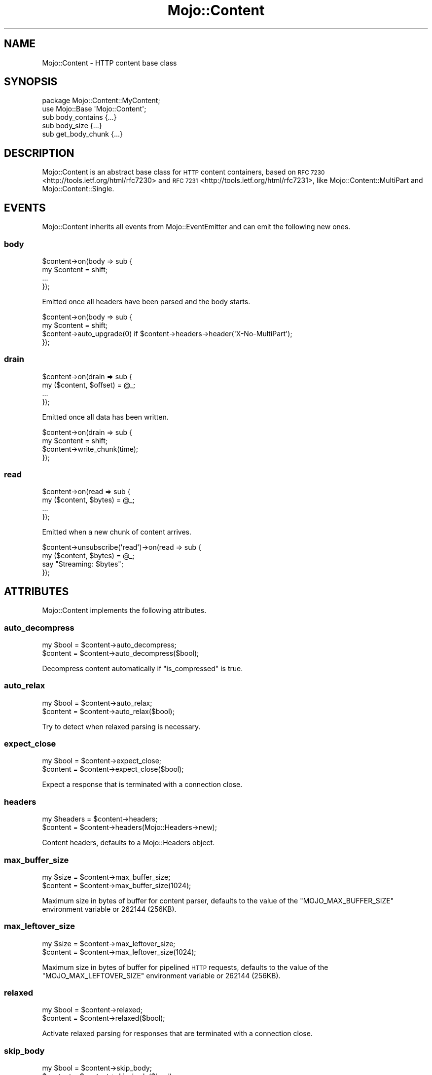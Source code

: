 .\" Automatically generated by Pod::Man 2.28 (Pod::Simple 3.32)
.\"
.\" Standard preamble:
.\" ========================================================================
.de Sp \" Vertical space (when we can't use .PP)
.if t .sp .5v
.if n .sp
..
.de Vb \" Begin verbatim text
.ft CW
.nf
.ne \\$1
..
.de Ve \" End verbatim text
.ft R
.fi
..
.\" Set up some character translations and predefined strings.  \*(-- will
.\" give an unbreakable dash, \*(PI will give pi, \*(L" will give a left
.\" double quote, and \*(R" will give a right double quote.  \*(C+ will
.\" give a nicer C++.  Capital omega is used to do unbreakable dashes and
.\" therefore won't be available.  \*(C` and \*(C' expand to `' in nroff,
.\" nothing in troff, for use with C<>.
.tr \(*W-
.ds C+ C\v'-.1v'\h'-1p'\s-2+\h'-1p'+\s0\v'.1v'\h'-1p'
.ie n \{\
.    ds -- \(*W-
.    ds PI pi
.    if (\n(.H=4u)&(1m=24u) .ds -- \(*W\h'-12u'\(*W\h'-12u'-\" diablo 10 pitch
.    if (\n(.H=4u)&(1m=20u) .ds -- \(*W\h'-12u'\(*W\h'-8u'-\"  diablo 12 pitch
.    ds L" ""
.    ds R" ""
.    ds C` ""
.    ds C' ""
'br\}
.el\{\
.    ds -- \|\(em\|
.    ds PI \(*p
.    ds L" ``
.    ds R" ''
.    ds C`
.    ds C'
'br\}
.\"
.\" Escape single quotes in literal strings from groff's Unicode transform.
.ie \n(.g .ds Aq \(aq
.el       .ds Aq '
.\"
.\" If the F register is turned on, we'll generate index entries on stderr for
.\" titles (.TH), headers (.SH), subsections (.SS), items (.Ip), and index
.\" entries marked with X<> in POD.  Of course, you'll have to process the
.\" output yourself in some meaningful fashion.
.\"
.\" Avoid warning from groff about undefined register 'F'.
.de IX
..
.nr rF 0
.if \n(.g .if rF .nr rF 1
.if (\n(rF:(\n(.g==0)) \{
.    if \nF \{
.        de IX
.        tm Index:\\$1\t\\n%\t"\\$2"
..
.        if !\nF==2 \{
.            nr % 0
.            nr F 2
.        \}
.    \}
.\}
.rr rF
.\" ========================================================================
.\"
.IX Title "Mojo::Content 3pm"
.TH Mojo::Content 3pm "2016-01-13" "perl v5.22.1" "User Contributed Perl Documentation"
.\" For nroff, turn off justification.  Always turn off hyphenation; it makes
.\" way too many mistakes in technical documents.
.if n .ad l
.nh
.SH "NAME"
Mojo::Content \- HTTP content base class
.SH "SYNOPSIS"
.IX Header "SYNOPSIS"
.Vb 2
\&  package Mojo::Content::MyContent;
\&  use Mojo::Base \*(AqMojo::Content\*(Aq;
\&
\&  sub body_contains  {...}
\&  sub body_size      {...}
\&  sub get_body_chunk {...}
.Ve
.SH "DESCRIPTION"
.IX Header "DESCRIPTION"
Mojo::Content is an abstract base class for \s-1HTTP\s0 content containers, based on
\&\s-1RFC 7230\s0 <http://tools.ietf.org/html/rfc7230> and
\&\s-1RFC 7231\s0 <http://tools.ietf.org/html/rfc7231>, like
Mojo::Content::MultiPart and Mojo::Content::Single.
.SH "EVENTS"
.IX Header "EVENTS"
Mojo::Content inherits all events from Mojo::EventEmitter and can emit
the following new ones.
.SS "body"
.IX Subsection "body"
.Vb 4
\&  $content\->on(body => sub {
\&    my $content = shift;
\&    ...
\&  });
.Ve
.PP
Emitted once all headers have been parsed and the body starts.
.PP
.Vb 4
\&  $content\->on(body => sub {
\&    my $content = shift;
\&    $content\->auto_upgrade(0) if $content\->headers\->header(\*(AqX\-No\-MultiPart\*(Aq);
\&  });
.Ve
.SS "drain"
.IX Subsection "drain"
.Vb 4
\&  $content\->on(drain => sub {
\&    my ($content, $offset) = @_;
\&    ...
\&  });
.Ve
.PP
Emitted once all data has been written.
.PP
.Vb 4
\&  $content\->on(drain => sub {
\&    my $content = shift;
\&    $content\->write_chunk(time);
\&  });
.Ve
.SS "read"
.IX Subsection "read"
.Vb 4
\&  $content\->on(read => sub {
\&    my ($content, $bytes) = @_;
\&    ...
\&  });
.Ve
.PP
Emitted when a new chunk of content arrives.
.PP
.Vb 4
\&  $content\->unsubscribe(\*(Aqread\*(Aq)\->on(read => sub {
\&    my ($content, $bytes) = @_;
\&    say "Streaming: $bytes";
\&  });
.Ve
.SH "ATTRIBUTES"
.IX Header "ATTRIBUTES"
Mojo::Content implements the following attributes.
.SS "auto_decompress"
.IX Subsection "auto_decompress"
.Vb 2
\&  my $bool = $content\->auto_decompress;
\&  $content = $content\->auto_decompress($bool);
.Ve
.PP
Decompress content automatically if \*(L"is_compressed\*(R" is true.
.SS "auto_relax"
.IX Subsection "auto_relax"
.Vb 2
\&  my $bool = $content\->auto_relax;
\&  $content = $content\->auto_relax($bool);
.Ve
.PP
Try to detect when relaxed parsing is necessary.
.SS "expect_close"
.IX Subsection "expect_close"
.Vb 2
\&  my $bool = $content\->expect_close;
\&  $content = $content\->expect_close($bool);
.Ve
.PP
Expect a response that is terminated with a connection close.
.SS "headers"
.IX Subsection "headers"
.Vb 2
\&  my $headers = $content\->headers;
\&  $content    = $content\->headers(Mojo::Headers\->new);
.Ve
.PP
Content headers, defaults to a Mojo::Headers object.
.SS "max_buffer_size"
.IX Subsection "max_buffer_size"
.Vb 2
\&  my $size = $content\->max_buffer_size;
\&  $content = $content\->max_buffer_size(1024);
.Ve
.PP
Maximum size in bytes of buffer for content parser, defaults to the value of
the \f(CW\*(C`MOJO_MAX_BUFFER_SIZE\*(C'\fR environment variable or \f(CW262144\fR (256KB).
.SS "max_leftover_size"
.IX Subsection "max_leftover_size"
.Vb 2
\&  my $size = $content\->max_leftover_size;
\&  $content = $content\->max_leftover_size(1024);
.Ve
.PP
Maximum size in bytes of buffer for pipelined \s-1HTTP\s0 requests, defaults to the
value of the \f(CW\*(C`MOJO_MAX_LEFTOVER_SIZE\*(C'\fR environment variable or \f(CW262144\fR
(256KB).
.SS "relaxed"
.IX Subsection "relaxed"
.Vb 2
\&  my $bool = $content\->relaxed;
\&  $content = $content\->relaxed($bool);
.Ve
.PP
Activate relaxed parsing for responses that are terminated with a connection
close.
.SS "skip_body"
.IX Subsection "skip_body"
.Vb 2
\&  my $bool = $content\->skip_body;
\&  $content = $content\->skip_body($bool);
.Ve
.PP
Skip body parsing and finish after headers.
.SH "METHODS"
.IX Header "METHODS"
Mojo::Content inherits all methods from Mojo::EventEmitter and implements
the following new ones.
.SS "body_contains"
.IX Subsection "body_contains"
.Vb 1
\&  my $bool = $content\->body_contains(\*(Aqfoo bar baz\*(Aq);
.Ve
.PP
Check if content contains a specific string. Meant to be overloaded in a
subclass.
.SS "body_size"
.IX Subsection "body_size"
.Vb 1
\&  my $size = $content\->body_size;
.Ve
.PP
Content size in bytes. Meant to be overloaded in a subclass.
.SS "boundary"
.IX Subsection "boundary"
.Vb 1
\&  my $boundary = $content\->boundary;
.Ve
.PP
Extract multipart boundary from \f(CW\*(C`Content\-Type\*(C'\fR header.
.SS "charset"
.IX Subsection "charset"
.Vb 1
\&  my $charset = $content\->charset;
.Ve
.PP
Extract charset from \f(CW\*(C`Content\-Type\*(C'\fR header.
.SS "clone"
.IX Subsection "clone"
.Vb 1
\&  my $clone = $content\->clone;
.Ve
.PP
Clone content if possible, otherwise return \f(CW\*(C`undef\*(C'\fR.
.SS "generate_body_chunk"
.IX Subsection "generate_body_chunk"
.Vb 1
\&  my $bytes = $content\->generate_body_chunk(0);
.Ve
.PP
Generate dynamic content.
.SS "get_body_chunk"
.IX Subsection "get_body_chunk"
.Vb 1
\&  my $bytes = $content\->get_body_chunk(0);
.Ve
.PP
Get a chunk of content starting from a specific position. Meant to be
overloaded in a subclass.
.SS "get_header_chunk"
.IX Subsection "get_header_chunk"
.Vb 1
\&  my $bytes = $content\->get_header_chunk(13);
.Ve
.PP
Get a chunk of the headers starting from a specific position. Note that this
method finalizes the content.
.SS "header_size"
.IX Subsection "header_size"
.Vb 1
\&  my $size = $content\->header_size;
.Ve
.PP
Size of headers in bytes. Note that this method finalizes the content.
.SS "headers_contain"
.IX Subsection "headers_contain"
.Vb 1
\&  my $bool = $content\->headers_contain(\*(Aqfoo bar baz\*(Aq);
.Ve
.PP
Check if headers contain a specific string. Note that this method finalizes the
content.
.SS "is_chunked"
.IX Subsection "is_chunked"
.Vb 1
\&  my $bool = $content\->is_chunked;
.Ve
.PP
Check if \f(CW\*(C`Transfer\-Encoding\*(C'\fR header indicates chunked tranfer encoding.
.SS "is_compressed"
.IX Subsection "is_compressed"
.Vb 1
\&  my $bool = $content\->is_compressed;
.Ve
.PP
Check \f(CW\*(C`Content\-Encoding\*(C'\fR header for \f(CW\*(C`gzip\*(C'\fR value.
.SS "is_dynamic"
.IX Subsection "is_dynamic"
.Vb 1
\&  my $bool = $content\->is_dynamic;
.Ve
.PP
Check if content will be dynamically generated, which prevents \*(L"clone\*(R" from
working.
.SS "is_finished"
.IX Subsection "is_finished"
.Vb 1
\&  my $bool = $content\->is_finished;
.Ve
.PP
Check if parser is finished.
.SS "is_limit_exceeded"
.IX Subsection "is_limit_exceeded"
.Vb 1
\&  my $bool = $content\->is_limit_exceeded;
.Ve
.PP
Check if buffer has exceeded \*(L"max_buffer_size\*(R".
.SS "is_multipart"
.IX Subsection "is_multipart"
.Vb 1
\&  my $bool = $content\->is_multipart;
.Ve
.PP
False, this is not a Mojo::Content::MultiPart object.
.SS "is_parsing_body"
.IX Subsection "is_parsing_body"
.Vb 1
\&  my $bool = $content\->is_parsing_body;
.Ve
.PP
Check if body parsing started yet.
.SS "leftovers"
.IX Subsection "leftovers"
.Vb 1
\&  my $bytes = $content\->leftovers;
.Ve
.PP
Get leftover data from content parser.
.SS "parse"
.IX Subsection "parse"
.Vb 2
\&  $content
\&    = $content\->parse("Content\-Length: 12\ex0d\ex0a\ex0d\ex0aHello World!");
.Ve
.PP
Parse content chunk.
.SS "parse_body"
.IX Subsection "parse_body"
.Vb 1
\&  $content = $content\->parse_body(\*(AqHi!\*(Aq);
.Ve
.PP
Parse body chunk and skip headers.
.SS "progress"
.IX Subsection "progress"
.Vb 1
\&  my $size = $content\->progress;
.Ve
.PP
Size of content already received from message in bytes.
.SS "write"
.IX Subsection "write"
.Vb 4
\&  $content = $content\->write;
\&  $content = $content\->write(\*(Aq\*(Aq);
\&  $content = $content\->write($bytes);
\&  $content = $content\->write($bytes => sub {...});
.Ve
.PP
Write dynamic content non-blocking, the optional drain callback will be invoked
once all data has been written. Calling this method without a chunk of data
will finalize the \*(L"headers\*(R" and allow for dynamic content to be written
later. You can write an empty chunk of data at any time to end the stream.
.PP
.Vb 8
\&  # Make sure previous chunk of data has been written before continuing
\&  $content\->write(\*(AqHe\*(Aq => sub {
\&    my $content = shift;
\&    $content\->write(\*(Aqllo!\*(Aq => sub {
\&      my $content = shift;
\&      $content\->write(\*(Aq\*(Aq);
\&    });
\&  });
.Ve
.SS "write_chunk"
.IX Subsection "write_chunk"
.Vb 4
\&  $content = $content\->write_chunk;
\&  $content = $content\->write_chunk(\*(Aq\*(Aq);
\&  $content = $content\->write_chunk($bytes);
\&  $content = $content\->write_chunk($bytes => sub {...});
.Ve
.PP
Write dynamic content non-blocking with chunked transfer encoding, the optional
drain callback will be invoked once all data has been written. Calling this
method without a chunk of data will finalize the \*(L"headers\*(R" and allow for
dynamic content to be written later. You can write an empty chunk of data at any
time to end the stream.
.PP
.Vb 8
\&  # Make sure previous chunk of data has been written before continuing
\&  $content\->write_chunk(\*(AqHe\*(Aq => sub {
\&    my $content = shift;
\&    $content\->write_chunk(\*(Aqllo!\*(Aq => sub {
\&      my $content = shift;
\&      $content\->write_chunk(\*(Aq\*(Aq);
\&    });
\&  });
.Ve
.SH "SEE ALSO"
.IX Header "SEE ALSO"
Mojolicious, Mojolicious::Guides, <http://mojolicious.org>.
